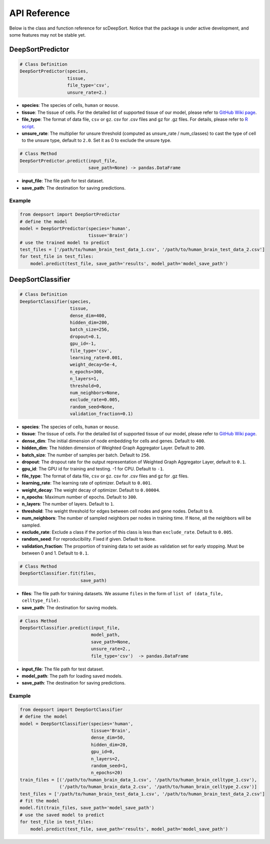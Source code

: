 API Reference
=============

Below is the class and function reference for scDeepSort. Notice that the package is under active development, and some features may not be stable yet.

DeepSortPredictor
-----------------

.. code-block:: python

    # Class Definition
    DeepSortPredictor(species,
                      tissue,
                      file_type='csv',
                      unsure_rate=2.)

- **species**: The species of cells, ``human`` or ``mouse``.
- **tissue**: The tissue of cells. For the detailed list of supported tissue of our model, please refer to `GitHub Wiki page <https://github.com/ZJUFanLab/scDeepSort/wiki>`_.
- **file_type**: The format of data file, ``csv`` or ``gz``. csv for .csv files and gz for .gz files. For details, please refer to `R script <https://github.com/ZJUFanLab/scDeepSort/blob/master/pre-process.R>`_.
- **unsure_rate**: The multiplier for unsure threshold (computed as unsure_rate / num_classes) to cast the type of cell to the unsure type, default to ``2.0``. Set it as 0 to exclude the unsure type.

.. code-block:: python

    # Class Method
    DeepSortPredictor.predict(input_file, 
                              save_path=None) -> pandas.DataFrame

- **input_file**: The file path for test dataset.
- **save_path**: The destination for saving predictions.

Example
*******
.. code-block:: python

    from deepsort import DeepSortPredictor
    # define the model
    model = DeepSortPredictor(species='human',
                              tissue='Brain')
    # use the trained model to predict
    test_files = ['/path/to/human_brain_test_data_1.csv', '/path/to/human_brain_test_data_2.csv']
    for test_file in test_files:
        model.predict(test_file, save_path='results', model_path='model_save_path')
        
DeepSortClassifier
------------------

.. code-block:: python

    # Class Definition
    DeepSortClassifier(species,
                       tissue,
                       dense_dim=400,
                       hidden_dim=200,
                       batch_size=256,
                       dropout=0.1,
                       gpu_id=-1,
                       file_type='csv',
                       learning_rate=0.001,
                       weight_decay=5e-4,
                       n_epochs=300,
                       n_layers=1,
                       threshold=0,
                       num_neighbors=None,
                       exclude_rate=0.005,
                       random_seed=None,
                       validation_fraction=0.1)

- **species**: The species of cells, ``human`` or ``mouse``.
- **tissue**: The tissue of cells. For the detailed list of supported tissue of our model, please refer to `GitHub Wiki page <https://github.com/ZJUFanLab/scDeepSort/wiki>`_.
- **dense_dim**: The initial dimension of node embedding for cells and genes. Default to ``400``.
- **hidden_dim**: The hidden dimension of Weighted Graph Aggregator Layer. Default to ``200``.
- **batch_size**: The number of samples per batch. Default to ``256``.
- **dropout**: The dropout rate for the output representation of Weighted Graph Aggregator Layer, default to ``0.1``.
- **gpu_id**: The GPU id for training and testing. -1 for CPU. Default to ``-1``.
- **file_type**: The format of data file, ``csv`` or ``gz``. csv for .csv files and gz for .gz files.
- **learning_rate**: The learning rate of optimizer. Default to ``0.001``.
- **weight_decay**: The weight decay of optimizer. Default to ``0.00004``.
- **n_epochs**: Maximum number of epochs. Default to ``300``. 
- **n_layers**: The number of layers. Default to ``1``.
- **threshold**: The weight threshold for edges between cell nodes and gene nodes. Default to ``0``.
- **num_neighbors**: The number of sampled neighbors per nodes in training time. If ``None``, all the neighbors will be sampled.
- **exclude_rate**: Exclude a class if the portion of this class is less than ``exclude_rate``. Default to ``0.005``.
- **random_seed**: For reproducibility. Fixed if given. Default to ``None``.
- **validation_fraction**: The proportion of training data to set aside as validation set for early stopping. Must be between 0 and 1. Default to ``0.1``.

.. code-block:: python

    # Class Method
    DeepSortClassifier.fit(files, 
                           save_path)

- **files**: The file path for training datasets. We assume ``files`` in the form of ``list of (data_file, celltype_file)``.
- **save_path**: The destination for saving models.

.. code-block:: python

    # Class Method
    DeepSortClassifier.predict(input_file, 
                               model_path, 
                               save_path=None,
                               unsure_rate=2., 
                               file_type='csv')  -> pandas.DataFrame

- **input_file**: The file path for test dataset.
- **model_path**: The path for loading saved models.
- **save_path**: The destination for saving predictions.

Example
*******

.. code-block:: python

    from deepsort import DeepSortClassifier
    # define the model
    model = DeepSortClassifier(species='human',
                               tissue='Brain',
                               dense_dim=50,
                               hidden_dim=20,
                               gpu_id=0,
                               n_layers=2,
                               random_seed=1,
                               n_epochs=20)
    train_files = [('/path/to/human_brain_data_1.csv', '/path/to/human_brain_celltype_1.csv'),
                   ('/path/to/human_brain_data_2.csv', '/path/to/human_brain_celltype_2.csv')]
    test_files = ['/path/to/human_brain_test_data_1.csv', '/path/to/human_brain_test_data_2.csv']
    # fit the model
    model.fit(train_files, save_path='model_save_path')
    # use the saved model to predict
    for test_file in test_files:
        model.predict(test_file, save_path='results', model_path='model_save_path')

